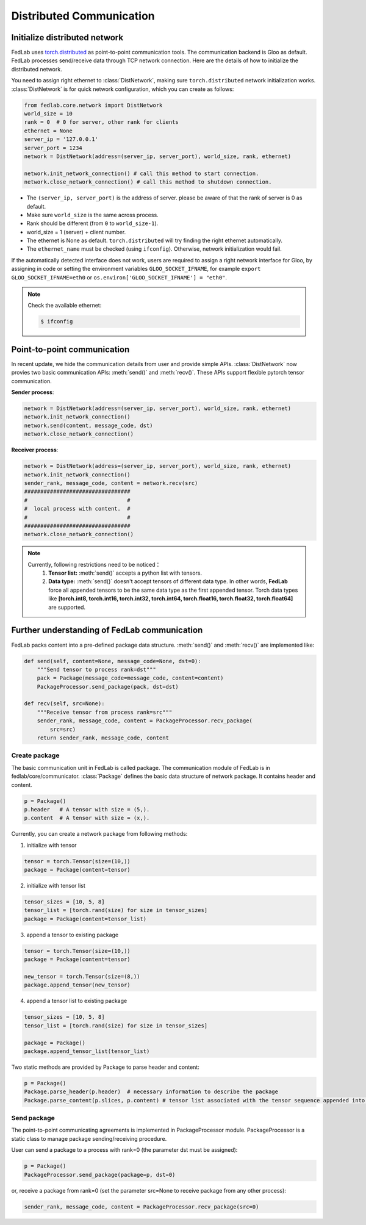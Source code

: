 .. _distributed-communication:

*************************
Distributed Communication
*************************


Initialize distributed network
======================================

FedLab uses `torch.distributed <https://pytorch.org/docs/stable/distributed.html>`_ as point-to-point communication tools. The communication backend is Gloo as default. FedLab processes send/receive data through TCP network connection. Here are the details of how to initialize the distributed network. 

You need to assign right ethernet to :class:`DistNetwork`, making sure ``torch.distributed`` network initialization works. :class:`DistNetwork` is for quick network configuration, which you can create as follows:

.. code-block:: python

    from fedlab.core.network import DistNetwork
    world_size = 10
    rank = 0  # 0 for server, other rank for clients
    ethernet = None
    server_ip = '127.0.0.1'
    server_port = 1234
    network = DistNetwork(address=(server_ip, server_port), world_size, rank, ethernet)

    network.init_network_connection() # call this method to start connection.
    network.close_network_connection() # call this method to shutdown connection.

- The ``(server_ip, server_port)`` is the address of server. please be aware of that the rank of server is 0 as default.
- Make sure ``world_size`` is the same across process.
- Rank should be different (from ``0`` to ``world_size-1``).
- world_size = 1 (server) + client number.
- The ethernet is None as default. ``torch.distributed`` will try finding the right ethernet automatically. 
- The ``ethernet_name`` must be checked (using ``ifconfig``). Otherwise, network initialization would fail.

If the automatically detected interface does not work, users are required to assign a right network interface for Gloo, by assigning in code or setting the environment variables ``GLOO_SOCKET_IFNAME``, for example ``export GLOO_SOCKET_IFNAME=eth0`` or ``os.environ['GLOO_SOCKET_IFNAME'] = "eth0"``.

.. note::

    Check the available ethernet:

    .. code-block:: shell-session

        $ ifconfig

Point-to-point communication
=============================

In recent update, we hide the communication details from user and provide simple APIs. :class:`DistNetwork` now provies two basic communication APIs: :meth:`send()` and :meth:`recv()`. These APIs support flexible pytorch tensor communication.

**Sender process**:

.. code-block:: python

    network = DistNetwork(address=(server_ip, server_port), world_size, rank, ethernet)
    network.init_network_connection()
    network.send(content, message_code, dst)
    network.close_network_connection()

**Receiver process**:

.. code-block:: python

    network = DistNetwork(address=(server_ip, server_port), world_size, rank, ethernet)
    network.init_network_connection()
    sender_rank, message_code, content = network.recv(src)
    #################################
    #                               #
    #  local process with content.  #
    #                               #
    #################################
    network.close_network_connection()

.. note::

    Currently, following restrictions need to be noticed：
        1. **Tensor list:** :meth:`send()` accepts a python list with tensors.
        2. **Data type:** :meth:`send()` doesn't accept tensors of different data type. In other words, **FedLab** force all appended tensors to be the same data type as the first appended tensor. Torch data types like **[torch.int8, torch.int16, torch.int32, torch.int64, torch.float16, torch.float32, torch.float64]** are supported.


Further understanding of FedLab communication
================================================

FedLab packs content into a pre-defined package data structure. :meth:`send()` and :meth:`recv()` are implemented like:

.. code-block:: python

    def send(self, content=None, message_code=None, dst=0):
        """Send tensor to process rank=dst"""
        pack = Package(message_code=message_code, content=content)
        PackageProcessor.send_package(pack, dst=dst)

    def recv(self, src=None):
        """Receive tensor from process rank=src"""
        sender_rank, message_code, content = PackageProcessor.recv_package(
            src=src)
        return sender_rank, message_code, content

Create package
---------------

The basic communication unit in FedLab is called package. The communication module of FedLab is in fedlab/core/communicator. :class:`Package` defines the basic data structure of network package. It contains header and content. 

.. code-block:: python

    p = Package()
    p.header   # A tensor with size = (5,).
    p.content  # A tensor with size = (x,).

Currently, you can create a network package from following methods:

1. initialize with tensor

.. code-block:: python

    tensor = torch.Tensor(size=(10,))
    package = Package(content=tensor)

2. initialize with tensor list

.. code-block:: python

    tensor_sizes = [10, 5, 8]
    tensor_list = [torch.rand(size) for size in tensor_sizes]
    package = Package(content=tensor_list)

3. append a tensor to existing package

.. code-block:: python

    tensor = torch.Tensor(size=(10,))
    package = Package(content=tensor)

    new_tensor = torch.Tensor(size=(8,))
    package.append_tensor(new_tensor)

4. append a tensor list to existing package

.. code-block:: python

    tensor_sizes = [10, 5, 8]
    tensor_list = [torch.rand(size) for size in tensor_sizes]

    package = Package()
    package.append_tensor_list(tensor_list)

Two static methods are provided by Package to parse header and content:

.. code-block:: python

    p = Package()
    Package.parse_header(p.header)  # necessary information to describe the package
    Package.parse_content(p.slices, p.content) # tensor list associated with the tensor sequence appended into.

Send package
--------------------

The point-to-point communicating agreements is implemented in PackageProcessor module. PackageProcessor is a static class to manage package sending/receiving procedure. 

User can send a package to a process with rank=0 (the parameter dst must be assigned):

.. code-block:: python

    p = Package()
    PackageProcessor.send_package(package=p, dst=0)

or, receive a package from rank=0 (set the parameter src=None to receive package from any other process):

.. code-block:: python

    sender_rank, message_code, content = PackageProcessor.recv_package(src=0)

